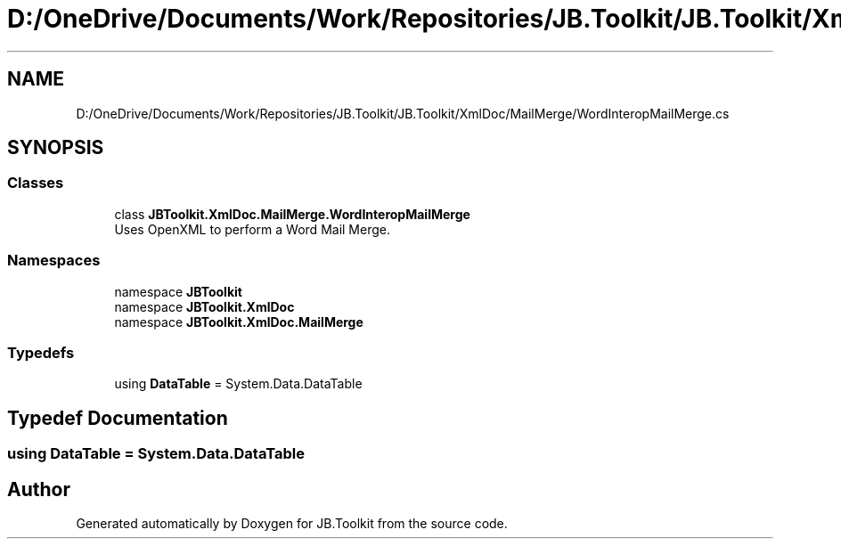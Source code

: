 .TH "D:/OneDrive/Documents/Work/Repositories/JB.Toolkit/JB.Toolkit/XmlDoc/MailMerge/WordInteropMailMerge.cs" 3 "Sat Oct 10 2020" "JB.Toolkit" \" -*- nroff -*-
.ad l
.nh
.SH NAME
D:/OneDrive/Documents/Work/Repositories/JB.Toolkit/JB.Toolkit/XmlDoc/MailMerge/WordInteropMailMerge.cs
.SH SYNOPSIS
.br
.PP
.SS "Classes"

.in +1c
.ti -1c
.RI "class \fBJBToolkit\&.XmlDoc\&.MailMerge\&.WordInteropMailMerge\fP"
.br
.RI "Uses OpenXML to perform a Word Mail Merge\&. "
.in -1c
.SS "Namespaces"

.in +1c
.ti -1c
.RI "namespace \fBJBToolkit\fP"
.br
.ti -1c
.RI "namespace \fBJBToolkit\&.XmlDoc\fP"
.br
.ti -1c
.RI "namespace \fBJBToolkit\&.XmlDoc\&.MailMerge\fP"
.br
.in -1c
.SS "Typedefs"

.in +1c
.ti -1c
.RI "using \fBDataTable\fP = System\&.Data\&.DataTable"
.br
.in -1c
.SH "Typedef Documentation"
.PP 
.SS "using \fBDataTable\fP =  System\&.Data\&.DataTable"

.SH "Author"
.PP 
Generated automatically by Doxygen for JB\&.Toolkit from the source code\&.
